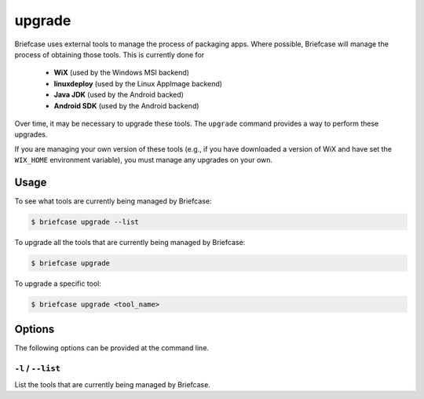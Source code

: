 =======
upgrade
=======

Briefcase uses external tools to manage the process of packaging apps. Where
possible, Briefcase will manage the process of obtaining those tools. This
is currently done for

 * **WiX** (used by the Windows MSI backend)
 * **linuxdeploy** (used by the Linux AppImage backend)
 * **Java JDK** (used by the Android backed)
 * **Android SDK** (used by the Android backend)

Over time, it may be necessary to upgrade these tools. The ``upgrade`` command
provides a way to perform these upgrades.

If you are managing your own version of these tools (e.g., if you have
downloaded a version of WiX and have set the ``WIX_HOME`` environment variable),
you must manage any upgrades on your own.

Usage
=====

To see what tools are currently being managed by Briefcase:

.. code-block:: console

    $ briefcase upgrade --list

To upgrade all the tools that are currently being managed by Briefcase:

.. code-block:: console

    $ briefcase upgrade

To upgrade a specific tool:

.. code-block:: console

    $ briefcase upgrade <tool_name>

Options
=======

The following options can be provided at the command line.

``-l`` / ``--list``
-------------------

List the tools that are currently being managed by Briefcase.
